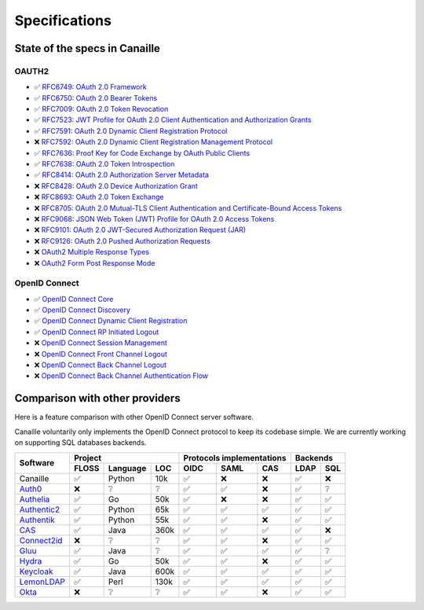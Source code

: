 Specifications
##############

State of the specs in Canaille
==============================

OAUTH2
------

- ✅ `RFC6749: OAuth 2.0 Framework <https://tools.ietf.org/html/rfc6749>`_
- ✅ `RFC6750: OAuth 2.0 Bearer Tokens <https://tools.ietf.org/html/rfc6750>`_
- ✅ `RFC7009: OAuth 2.0 Token Revocation <https://tools.ietf.org/html/rfc7009>`_
- ✅ `RFC7523: JWT Profile for OAuth 2.0 Client Authentication and Authorization Grants <https://tools.ietf.org/html/rfc7523>`_
- ✅ `RFC7591: OAuth 2.0 Dynamic Client Registration Protocol <https://tools.ietf.org/html/rfc7591>`_
- ❌ `RFC7592: OAuth 2.0 Dynamic Client Registration Management Protocol <https://tools.ietf.org/html/rfc7592>`_
- ✅ `RFC7636: Proof Key for Code Exchange by OAuth Public Clients <https://tools.ietf.org/html/rfc7636>`_
- ✅ `RFC7638: OAuth 2.0 Token Introspection <https://tools.ietf.org/html/rfc7638>`_
- ✅ `RFC8414: OAuth 2.0 Authorization Server Metadata <https://tools.ietf.org/html/rfc8414>`_
- ❌ `RFC8428: OAuth 2.0 Device Authorization Grant <https://tools.ietf.org/html/rfc8428>`_
- ❌ `RFC8693: OAuth 2.0 Token Exchange <https://tools.ietf.org/html/rfc8693>`_
- ❌ `RFC8705: OAuth 2.0 Mutual-TLS Client Authentication and Certificate-Bound Access Tokens <https://tools.ietf.org/html/rfc8705>`_
- ❌ `RFC9068: JSON Web Token (JWT) Profile for OAuth 2.0 Access Tokens <https://tools.ietf.org/html/rfc9068>`_
- ❌ `RFC9101: OAuth 2.0 JWT-Secured Authorization Request (JAR) <https://tools.ietf.org/html/rfc9101>`_
- ❌ `RFC9126: OAuth 2.0 Pushed Authorization Requests <https://tools.ietf.org/html/rfc9126>`_
- ❌ `OAuth2 Multiple Response Types <https://openid.net/specs/oauth-v2-multiple-response-types-1_0.html>`_
- ❌ `OAuth2 Form Post Response Mode <https://openid.net/specs/oauth-v2-form-post-response-mode-1_0.html>`_

OpenID Connect
--------------

- ✅ `OpenID Connect Core <https://openid.net/specs/openid-connect-core-1_0.html>`_
- ✅ `OpenID Connect Discovery <https://openid.net/specs/openid-connect-discovery-1_0.html>`_
- ✅ `OpenID Connect Dynamic Client Registration <https://openid.net/specs/openid-connect-registration-1_0.html>`_
- ✅ `OpenID Connect RP Initiated Logout <https://openid.net/specs/openid-connect-rpinitiated-1_0.html>`_
- ❌ `OpenID Connect Session Management <https://openid.net/specs/openid-connect-session-1_0.html>`_
- ❌ `OpenID Connect Front Channel Logout <https://openid.net/specs/openid-connect-frontchannel-1_0.html>`_
- ❌ `OpenID Connect Back Channel Logout <https://openid.net/specs/openid-connect-backchannel-1_0.html>`_
- ❌ `OpenID Connect Back Channel Authentication Flow <https://openid.net/specs/openid-client-initiated-backchannel-authentication-core-1_0.html>`_

Comparison with other providers
===============================

Here is a feature comparison with other OpenID Connect server software.

Canaille voluntarily only implements the OpenID Connect protocol to keep its codebase simple.
We are currently working on supporting SQL databases backends.

+---------------+-------+-----------+------+---------------------------+--------------+
| Software      | Project                  | Protocols implementations | Backends     |
|               +-------+-----------+------+------+------+-------------+------+-------+
|               | FLOSS | Language  | LOC  | OIDC | SAML | CAS         | LDAP | SQL   |
+===============+=======+===========+======+======+======+=============+======+=======+
| Canaille      | ✅    | Python    | 10k  | ✅   | ❌   | ❌          | ✅   | ❌    |
+---------------+-------+-----------+------+------+------+-------------+------+-------+
| `Auth0`_      | ❌    | ❔        | ❔   | ✅   | ✅   | ❌          | ✅   | ❔    |
+---------------+-------+-----------+------+------+------+-------------+------+-------+
| `Authelia`_   | ✅    | Go        | 50k  | ✅   | ❌   | ❌          | ✅   | ✅    |
+---------------+-------+-----------+------+------+------+-------------+------+-------+
| `Authentic2`_ | ✅    | Python    | 65k  | ✅   | ✅   | ✅          | ✅   | ✅    |
+---------------+-------+-----------+------+------+------+-------------+------+-------+
| `Authentik`_  | ✅    | Python    | 55k  | ✅   | ✅   | ❌          | ✅   | ✅    |
+---------------+-------+-----------+------+------+------+-------------+------+-------+
| `CAS`_        | ✅    | Java      | 360k | ✅   | ✅   | ✅          | ✅   | ❌    |
+---------------+-------+-----------+------+------+------+-------------+------+-------+
| `Connect2id`_ | ❌    | ❔        | ❔   | ✅   | ✅   | ❌          | ✅   | ✅    |
+---------------+-------+-----------+------+------+------+-------------+------+-------+
| `Gluu`_       | ✅    | Java      | ❔   | ✅   | ✅   | ✅          | ✅   | ❔    |
+---------------+-------+-----------+------+------+------+-------------+------+-------+
| `Hydra`_      | ✅    | Go        | 50k  | ✅   | ✅   | ❌          | ✅   | ✅    |
+---------------+-------+-----------+------+------+------+-------------+------+-------+
| `Keycloak`_   | ✅    | Java      | 600k | ✅   | ✅   | ✅          | ✅   | ✅    |
+---------------+-------+-----------+------+------+------+-------------+------+-------+
| `LemonLDAP`_  | ✅    | Perl      | 130k | ✅   | ✅   | ✅          | ✅   | ✅    |
+---------------+-------+-----------+------+------+------+-------------+------+-------+
| `Okta`_       | ❌    | ❔        | ❔   | ✅   | ✅   | ❌          | ✅   | ✅    |
+---------------+-------+-----------+------+------+------+-------------+------+-------+

.. _Auth0: https://auth0.com
.. _Authelia: https://authelia.com
.. _Authentic2: https://dev.entrouvert.org/projects/authentic
.. _Authentik: https://goauthentik.io
.. _CAS: https://apereo.github.io/cas
.. _Connect2id: https://connect2id.com
.. _Gluu: https://gluu.org
.. _Hydra: https://ory.sh
.. _Keycloak: https://keycloak.org
.. _LemonLDAP: https://lemonldap-ng.org
.. _Okta: https://okta.com
